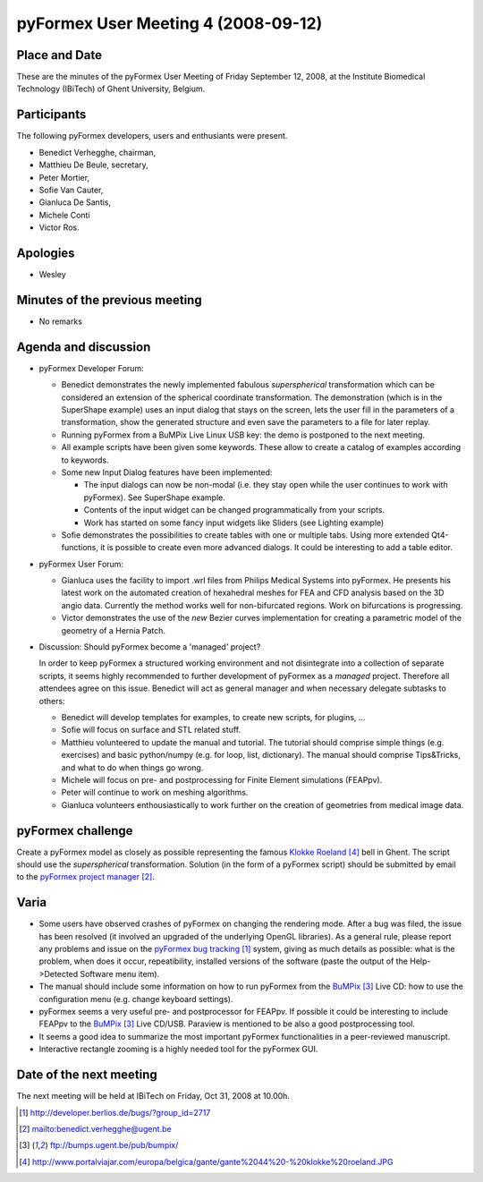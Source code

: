 .. This may look like plain text, but really is -*- rst -*-

====================================
pyFormex User Meeting 4 (2008-09-12)
====================================

Place and Date
--------------
These are the minutes of the pyFormex User Meeting of Friday September 12, 2008, at the Institute Biomedical Technology (IBiTech) of Ghent University, Belgium.

Participants
------------
The following pyFormex developers, users and enthusiants were present.

- Benedict Verhegghe, chairman,
- Matthieu De Beule, secretary,
- Peter Mortier,
- Sofie Van Cauter,
- Gianluca De Santis,
- Michele Conti
- Victor Ros.

Apologies
---------
- Wesley


Minutes of the previous meeting
-------------------------------
- No remarks


Agenda and discussion
---------------------
* pyFormex Developer Forum:

  - Benedict demonstrates the newly implemented fabulous *superspherical* transformation which can be considered an extension of the spherical coordinate transformation. The demonstration (which is in the SuperShape example) uses an input dialog that stays on the screen, lets the user fill in the parameters of a transformation, show the generated structure and even save the parameters to a file for later replay.

  - Running pyFormex from a BuMPix Live Linux USB key: the demo is postponed to the next meeting.

  - All example scripts have been given some keywords. These allow to create a catalog of examples according to keywords. 
  - Some new Input Dialog features have been implemented:

    + The input dialogs can now be non-modal (i.e. they stay open while the user continues to work with pyFormex). See SuperShape example.
    + Contents of the input widget can be changed programmatically from your scripts.
    + Work has started on some fancy input widgets like Sliders (see Lighting example)

  - Sofie demonstrates the possibilities to create tables with one or multiple tabs. Using more extended Qt4-functions, it is possible to create even more advanced dialogs. It could be interesting to add a table editor.



* pyFormex User Forum:

  - Gianluca uses the facility to import .wrl files from Philips Medical Systems into pyFormex. He presents his latest work on the automated creation of hexahedral meshes for FEA and CFD analysis based on the 3D angio data. Currently the method works well for non-bifurcated regions. Work on bifurcations is progressing.

  - Victor demonstrates the use of the *new* Bezier curves implementation for creating a parametric model of the geometry of a Hernia Patch.


* Discussion: Should pyFormex become a 'managed' project?

  In order to keep pyFormex a structured working environment and not disintegrate into a collection of separate scripts, it seems highly recommended to further development of pyFormex as a *managed* project. Therefore all attendees agree on this issue.
  Benedict will act as general manager and when necessary delegate subtasks to others:

  - Benedict will develop templates for examples, to create new scripts, for plugins, ...
  - Sofie will focus on surface and STL related stuff.
  - Matthieu volunteered to update the manual and tutorial. The tutorial should comprise simple things (e.g. exercises) and basic python/numpy (e.g. for loop, list, dictionary). The manual should comprise Tips&Tricks, and what to do when things go wrong.
  - Michele will focus on pre- and postprocessing for Finite Element simulations (FEAPpv).
  - Peter will continue to work on meshing algorithms.
  - Gianluca volunteers enthousiastically to work further on the creation of geometries from medical image data.



pyFormex challenge
------------------
Create a pyFormex model as closely as possible representing the famous `Klokke Roeland`_ bell in Ghent. The script should use the *superspherical* transformation. Solution (in the form of a pyFormex script) should be submitted by email to the `pyFormex project manager`_.

Varia
-----
- Some users have observed crashes of pyFormex on changing the rendering mode. After a bug was filed, the issue has been resolved (it involved an upgraded of the underlying OpenGL libraries). As a general rule, please report any problems and issue on the `pyFormex bug tracking`_ system, giving as much details as possible: what is the problem, when does it occur, repeatibility, installed versions of the software (paste the output of the Help->Detected Software menu item).
- The manual should include some information on how to run pyFormex from the `BuMPix`_ Live CD: how to use the configuration menu (e.g. change keyboard settings).
- pyFormex seems a very useful pre- and postprocessor for FEAPpv. If possible it could be interesting to include FEAPpv to the `BuMPix`_ Live CD/USB. Paraview is mentioned to be also a good postprocessing tool.
- It seems a good idea to summarize the most important pyFormex functionalities in a peer-reviewed manuscript.
- Interactive rectangle zooming is a highly needed tool for the pyFormex GUI.


Date of the next meeting
------------------------
The next meeting will be held at IBiTech on Friday, Oct 31, 2008 at 10.00h.


.. Here are the targets referenced in the text

.. _`pyFormex website`: http://pyformex.berlios.de/
.. _`pyFormex home page`: http://pyformex.berlios.de/
.. _`pyFormex user meeting page`: http://pyformex.berlios.de/usermeeting.html
.. _`pyFormex developer site`: http://developer.berlios.de/projects/pyformex/
.. _`pyFormex forums`: http://developer.berlios.de/forum/?group_id=2717
.. _`pyFormex developer forum`: https://developer.berlios.de/forum/forum.php?forum_id=8349
.. _`pyFormex bug tracking`: http://developer.berlios.de/bugs/?group_id=2717
.. _`pyFormex project manager`: mailto:benedict.verhegghe@ugent.be
.. _`UGent digital learning`: https://minerva.ugent.be/main/ssl/login_en.php
.. _`pyFormex news`: http://developer.berlios.de/news/?group_id=2717
.. _`pyformex-announce`: http://developer.berlios.de/mail/?group_id=2717
.. _`IBiTech`: http://www.ibitech.ugent.be/
.. _`BuMPix`: ftp://bumps.ugent.be/pub/bumpix/
.. _`Klokke Roeland`: http://www.portalviajar.com/europa/belgica/gante/gante%2044%20-%20klokke%20roeland.JPG

.. The following directive makes sure the targets are included in footnotes.

.. target-notes::

